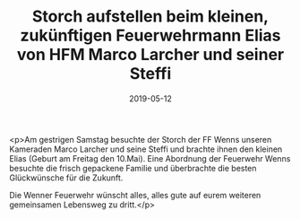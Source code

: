 #+TITLE: Storch aufstellen beim kleinen, zukünftigen Feuerwehrmann Elias von HFM Marco Larcher und seiner Steffi
#+DATE: 2019-05-12
#+FACEBOOK_URL: https://facebook.com/ffwenns/posts/2733397456735362

<p>Am gestrigen Samstag besuchte der Storch der FF Wenns unseren Kameraden Marco Larcher und seine Steffi und brachte ihnen den kleinen Elias (Geburt am Freitag den 10.Mai). Eine Abordnung der Feuerwehr Wenns besuchte die frisch gepackene Familie und überbrachte die besten Glückwünsche für die Zukunft. 

Die Wenner Feuerwehr wünscht alles, alles gute auf eurem weiteren gemeinsamen Lebensweg zu dritt.</p>
